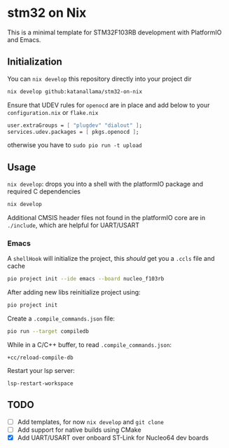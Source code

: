 * stm32 on Nix

This is a minimal template for STM32F103RB development with PlatformIO and Emacs.

** Initialization

You can ~nix develop~ this repository directly into your project dir
#+begin_src sh
nix develop github:katanallama/stm32-on-nix
#+end_src

Ensure that UDEV rules for ~openocd~ are in place and add below to your ~configuration.nix~ or ~flake.nix~
#+begin_src nix
user.extraGroups = [ "plugdev" "dialout" ];
services.udev.packages = [ pkgs.openocd ];
#+end_src
otherwise you have to ~sudo pio run -t upload~

** Usage

~nix develop~: drops you into a shell with the platformIO package and required C dependencies
#+begin_src sh
nix develop
#+end_src

Additional CMSIS header files not found in the platformIO core are in ~./include~, which are helpful for UART/USART

*** Emacs

A ~shellHook~ will initialize the project, this /should/ get you a ~.ccls~ file and cache
#+begin_src sh
pio project init --ide emacs --board nucleo_f103rb
#+end_src

After adding new libs reinitialize project using:
#+begin_src sh
pio project init
#+end_src

Create a ~.compile_commands.json~ file:
#+begin_src sh
pio run --target compiledb
#+end_src

While in a C/C++ buffer, to read ~.compile_commands.json~:
#+begin_src elisp
+cc/reload-compile-db
#+end_src

Restart your lsp server:
#+begin_src elisp
lsp-restart-workspace
#+end_src

** TODO
- [ ] Add templates, for now ~nix develop~ and ~git clone~
- [ ] Add support for native builds using CMake
- [X] Add UART/USART over onboard ST-Link for Nucleo64 dev boards
